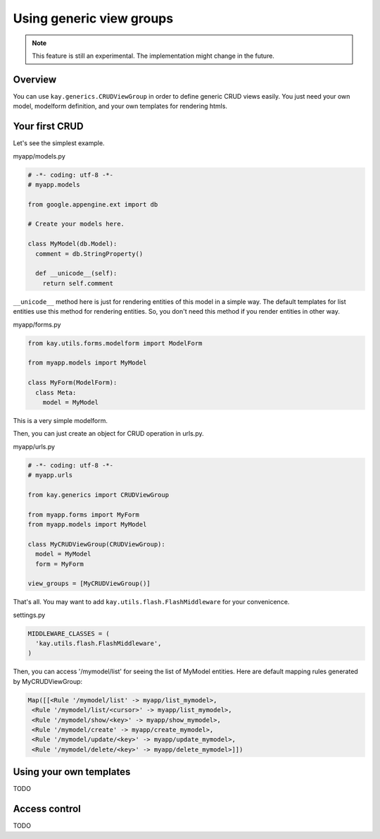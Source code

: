 =========================
Using generic view groups
=========================

.. Note::

   This feature is still an experimental. The implementation might
   change in the future.

Overview
--------

You can use ``kay.generics.CRUDViewGroup`` in order to define generic
CRUD views easily. You just need your own model, modelform definition,
and your own templates for rendering htmls.

Your first CRUD
---------------

Let's see the simplest example.

myapp/models.py

.. code-block:: python

  # -*- coding: utf-8 -*-
  # myapp.models

  from google.appengine.ext import db

  # Create your models here.

  class MyModel(db.Model):
    comment = db.StringProperty()

    def __unicode__(self):
      return self.comment


``__unicode__`` method here is just for rendering entities of this
model in a simple way. The default templates for list entities use
this method for rendering entities. So, you don't need this method if
you render entities in other way.

myapp/forms.py

.. code-block:: python

  from kay.utils.forms.modelform import ModelForm

  from myapp.models import MyModel

  class MyForm(ModelForm):
    class Meta:
      model = MyModel

This is a very simple modelform.

Then, you can just create an object for CRUD operation in urls.py.

myapp/urls.py

.. code-block:: python

  # -*- coding: utf-8 -*-
  # myapp.urls

  from kay.generics import CRUDViewGroup

  from myapp.forms import MyForm
  from myapp.models import MyModel

  class MyCRUDViewGroup(CRUDViewGroup):
    model = MyModel
    form = MyForm

  view_groups = [MyCRUDViewGroup()]


That's all. You may want to add ``kay.utils.flash.FlashMiddleware``
for your convenicence.

settings.py

.. code-block:: python

  MIDDLEWARE_CLASSES = (
    'kay.utils.flash.FlashMiddleware',
  )

Then, you can access '/mymodel/list' for seeing the list of MyModel
entities. Here are default mapping rules generated by MyCRUDViewGroup:

.. code-block:: python

  Map([[<Rule '/mymodel/list' -> myapp/list_mymodel>,
   <Rule '/mymodel/list/<cursor>' -> myapp/list_mymodel>,
   <Rule '/mymodel/show/<key>' -> myapp/show_mymodel>,
   <Rule '/mymodel/create' -> myapp/create_mymodel>,
   <Rule '/mymodel/update/<key>' -> myapp/update_mymodel>,
   <Rule '/mymodel/delete/<key>' -> myapp/delete_mymodel>]])

Using your own templates
------------------------

TODO


Access control
--------------

TODO

